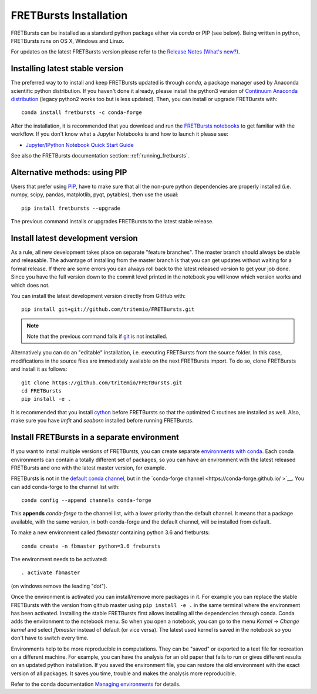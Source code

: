 .. _installation:

FRETBursts Installation
=======================

FRETBursts can be installed as a standard python package either via `conda`
or PIP (see below). Being written in python, FRETBursts runs on OS X,
Windows and Linux.

For updates on the latest FRETBursts version please refer to the
`Release Notes (What's new?) <https://github.com/tritemio/FRETBursts/releases>`__.

.. _package_install:

Installing latest stable version
--------------------------------

The preferred way to to install and keep FRETBursts updated is through
`conda`, a package manager used by Anaconda scientific python distribution.
If you haven't done it already, please install the python3 version of
`Continuum Anaconda distribution <https://www.continuum.io/downloads>`__
(legacy python2 works too but is less updated).
Then, you can install or upgrade FRETBursts with::

    conda install fretbursts -c conda-forge

After the installation, it is recommended that you download and run the
`FRETBursts notebooks <https://github.com/tritemio/FRETBursts_notebooks/archive/master.zip>`__
to get familiar with the workflow. If you don't know what a Jupyter Notebooks is
and how to launch it please see:

* `Jupyter/IPython Notebook Quick Start Guide <http://jupyter-notebook-beginner-guide.readthedocs.org/en/latest/>`__

See also the FRETBursts documentation section: :ref:`running_fretbursts`.

Alternative methods: using PIP
------------------------------

Users that prefer using `PIP <https://pypi.python.org/pypi/pip>`__, have to
make sure that all the non-pure python dependencies are properly installed
(i.e. numpy, scipy, pandas, matplotlib, pyqt, pytables), then use the
usual::

    pip install fretbursts --upgrade

The previous command installs or upgrades FRETBursts to the latest stable release.


.. _source_install:

Install latest development version
----------------------------------

As a rule, all new development takes place on separate "feature branches".
The master branch should always be stable and releasable.
The advantage of installing from the master branch is that you can
get updates without waiting for a formal release.
If there are some errors you can always roll back to the latest
released version to get your job done. Since you have the full version
down to the commit level printed in the notebook you will know which version
works and which does not.

You can install the latest development version directly from GitHub with::

    pip install git+git://github.com/tritemio/FRETBursts.git

.. note ::
    Note that the previous command fails if `git <http://git-scm.com/>`__
    is not installed.

Alternatively you can do an "editable" installation, i.e. executing
FRETBursts from the source folder. In this case, modifications in the source
files are immediately available on the next FRETBursts import.
To do so, clone FRETBursts and install it as follows::

    git clone https://github.com/tritemio/FRETBursts.git
    cd FRETBursts
    pip install -e .

It is recommended that you install `cython <http://cython.org/>`__ before
FRETBursts so that the optimized C routines are installed as well.
Also, make sure you have `lmfit` and `seaborn` installed before running
FRETBursts.


Install FRETBursts in a separate environment
--------------------------------------------

If you want to install multiple versions of FRETBursts, you can create separate
`environments with conda <https://conda.io/docs/using/envs.html>`__.
Each conda environments can contain
a totally different set of packages, so you can have an environment with the
latest released FRETBursts and one with the latest master version, for example.

FRETBursts is not in the `default conda channel <https://docs.continuum.io/anaconda/pkg-docs>`__,
but in the `conda-forge channel <https://conda-forge.github.io/ >`__.
You can add conda-forge to the channel list with::

    conda config --append channels conda-forge

This **appends** `conda-forge` to the channel list, with a lower
priority than the default channel. It means that a package available,
with the same version, in both conda-forge and the default channel,
will be installed from default.

To make a new environment called `fbmaster` containing python 3.6 and
fretbursts::

    conda create -n fbmaster python=3.6 frebursts

The environment needs to be activated::

    . activate fbmaster

(on windows remove the leading "dot").

Once the environment is activated you can install/remove more packages in it.
For example you can replace the stable FRETBursts with the version from github master using
``pip install -e .`` in the same terminal where the environment has been activated.
Installing the stable FRETBursts first allows installing all the dependencies through conda.
Conda adds the environment to the notebook menu. So when you open a notebook, you can go to the
menu *Kernel* -> *Change kernel* and select *fbmaster* instead of default (or vice versa).
The latest used kernel is saved in the notebook so you don't have to switch every time.

Environments help to be more reproducible in computations. They can be "saved"
or exported to a text file for recreation on a different machine. For example,
you can have the analysis for an old paper that fails to run or gives different
results on an updated python installation. If you saved the environment file,
you can restore the old environment with the exact version of all packages.
It saves you time, trouble and makes the analysis more reproducible.

Refer to the conda documentation
`Managing environments <https://conda.io/docs/using/envs.html>`__ for details.
